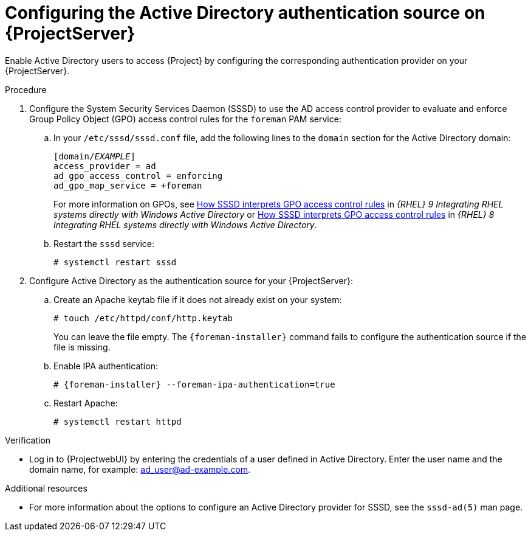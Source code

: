[id="configuring-the-active-directory-authentication-source-on-projectserver_{context}"]
= Configuring the Active Directory authentication source on {ProjectServer}

Enable Active Directory users to access {Project} by configuring the corresponding authentication provider on your {ProjectServer}.

.Procedure
. Configure the System Security Services Daemon (SSSD) to use the AD access control provider to evaluate and enforce Group Policy Object (GPO) access control rules for the `foreman` PAM service:
.. In your `/etc/sssd/sssd.conf` file, add the following lines to the `domain` section for the Active Directory domain:
+
[options="nowrap", subs="+quotes,verbatim,attributes"]
----
[domain/_EXAMPLE_]
access_provider = ad
ad_gpo_access_control = enforcing
ad_gpo_map_service = +foreman
----
ifndef::orcharhino[]
+
For more information on GPOs, see link:{RHELDocsBaseURL}9/html/integrating_rhel_systems_directly_with_windows_active_directory/managing-direct-connections-to-ad_integrating-rhel-systems-directly-with-active-directory#how-sssd-interprets-gpo-access-control-rules_applying-group-policy-object-access-control-in-rhel[How SSSD interprets GPO access control rules] in _{RHEL}{nbsp}9 Integrating RHEL systems directly with Windows Active Directory_ or link:{RHELDocsBaseURL}8/html/integrating_rhel_systems_directly_with_windows_active_directory/managing-direct-connections-to-ad_integrating-rhel-systems-directly-with-active-directory#applying-group-policy-object-access-control-in-rhel_managing-direct-connections-to-ad[How SSSD interprets GPO access control rules] in _{RHEL}{nbsp}8 Integrating RHEL systems directly with Windows Active Directory_.
endif::[]
.. Restart the `sssd` service:
+
[options="nowrap", subs="+quotes,verbatim,attributes"]
----
# systemctl restart sssd
----
. Configure Active Directory as the authentication source for your {ProjectServer}:
.. Create an Apache keytab file if it does not already exist on your system:
+
[options="nowrap", subs="+quotes,verbatim,attributes"]
----
# touch /etc/httpd/conf/http.keytab
----
+
You can leave the file empty.
The `{foreman-installer}` command fails to configure the authentication source if the file is missing.
.. Enable IPA authentication:
+
[options="nowrap", subs="+quotes,verbatim,attributes"]
----
# {foreman-installer} --foreman-ipa-authentication=true
----
.. Restart Apache:
+
[options="nowrap", subs="+quotes,verbatim,attributes"]
----
# systemctl restart httpd
----

.Verification
* Log in to {ProjectwebUI} by entering the credentials of a user defined in Active Directory.
Enter the user name and the domain name, for example: ad_user@ad-example.com.

.Additional resources

* For more information about the options to configure an Active Directory provider for SSSD, see the `sssd-ad(5)` man page.
